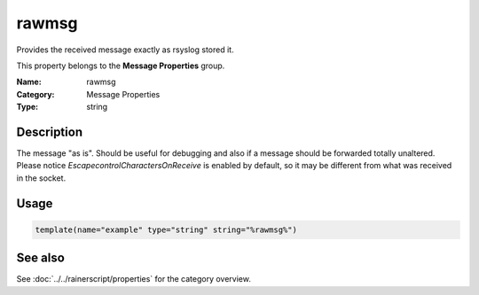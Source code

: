 .. _prop-message-rawmsg:
.. _properties.message.rawmsg:

rawmsg
======

.. index::
   single: properties; rawmsg
   single: rawmsg

.. summary-start

Provides the received message exactly as rsyslog stored it.

.. summary-end

This property belongs to the **Message Properties** group.

:Name: rawmsg
:Category: Message Properties
:Type: string

Description
-----------
The message "as is". Should be useful for debugging and also if a message should
be forwarded totally unaltered. Please notice *EscapecontrolCharactersOnReceive*
is enabled by default, so it may be different from what was received in the
socket.

Usage
-----
.. _properties.message.rawmsg-usage:

.. code-block:: rsyslog

   template(name="example" type="string" string="%rawmsg%")

See also
--------
See :doc:`../../rainerscript/properties` for the category overview.
